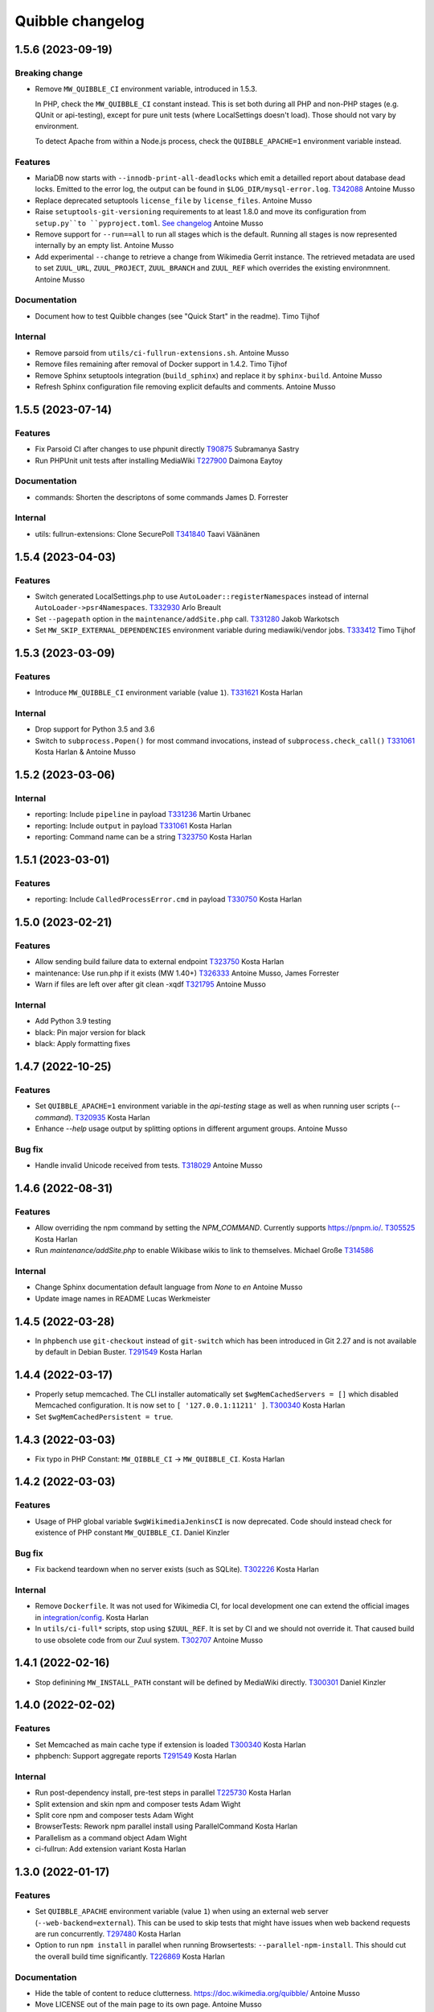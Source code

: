 Quibble changelog
=================

1.5.6 (2023-09-19)
------------------

Breaking change
~~~~~~~~~~~~~~~
* Remove ``MW_QUIBBLE_CI`` environment variable, introduced in 1.5.3.

  In PHP, check the ``MW_QUIBBLE_CI`` constant instead. This is set
  both during all PHP and non-PHP stages (e.g. QUnit or api-testing),
  except for pure unit tests (where LocalSettings doesn't load).
  Those should not vary by environment.

  To detect Apache from within a Node.js process,
  check the ``QUIBBLE_APACHE=1`` environment variable instead.

Features
~~~~~~~~
* MariaDB now starts with ``--innodb-print-all-deadlocks`` which emit a
  detailled report about database dead locks. Emitted to the error log, the
  output can be found in ``$LOG_DIR/mysql-error.log``.
  `T342088 <https://phabricator.wikimedia.org/T342088>`_
  Antoine Musso
* Replace deprecated setuptools ``license_file`` by ``license_files``.
  Antoine Musso
* Raise ``setuptools-git-versioning`` requirements to at least 1.8.0 and move
  its configuration from ``setup.py``to ``pyproject.toml``.
  `See changelog <https://setuptools-git-versioning.readthedocs.io/en/stable/changelog.html#change-1.8.0>`_
  Antoine Musso
* Remove support for ``--run==all`` to run all stages which is the default.
  Running all stages is now represented internally by an empty list.
  Antoine Musso
* Add experimental ``--change`` to retrieve a change from Wikimedia Gerrit
  instance. The retrieved metadata are used to set ``ZUUL_URL``,
  ``ZUUL_PROJECT``, ``ZUUL_BRANCH`` and ``ZUUL_REF`` which overrides the
  existing environmnent.
  Antoine Musso

Documentation
~~~~~~~~~~~~~
* Document how to test Quibble changes (see "Quick Start" in the readme).
  Timo Tijhof


Internal
~~~~~~~~
* Remove parsoid from ``utils/ci-fullrun-extensions.sh``.
  Antoine Musso
* Remove files remaining after removal of Docker support in 1.4.2.
  Timo Tijhof
* Remove Sphinx setuptools integration (``build_sphinx``) and replace it by
  ``sphinx-build``.
  Antoine Musso
* Refresh Sphinx configuration file removing explicit defaults and comments.
  Antoine Musso

1.5.5 (2023-07-14)
-------------------

Features
~~~~~~~~

* Fix Parsoid CI after changes to use phpunit directly
  `T90875 <https://phabricator.wikimedia.org/T90875>`_
  Subramanya Sastry
* Run PHPUnit unit tests after installing MediaWiki
  `T227900 <https://phabricator.wikimedia.org/T227900>`_
  Daimona Eaytoy

Documentation
~~~~~~~~~~~~~

* commands: Shorten the descriptons of some commands
  James D. Forrester

Internal
~~~~~~~~

* utils: fullrun-extensions: Clone SecurePoll
  `T341840 <https://phabricator.wikimedia.org/T341840>`_
  Taavi Väänänen

1.5.4 (2023-04-03)
-------------------

Features
~~~~~~~~

* Switch generated LocalSettings.php to use ``AutoLoader::registerNamespaces``
  instead of internal ``AutoLoader->psr4Namespaces``.
  `T332930 <https://phabricator.wikimedia.org/T332930>`_
  Arlo Breault
* Set ``--pagepath`` option in the ``maintenance/addSite.php`` call.
  `T331280 <https://phabricator.wikimedia.org/T331280>`_
  Jakob Warkotsch
* Set ``MW_SKIP_EXTERNAL_DEPENDENCIES`` environment variable during
  mediawiki/vendor jobs.
  `T333412 <https://phabricator.wikimedia.org/T333412>`_
  Timo Tijhof

1.5.3 (2023-03-09)
-------------------

Features
~~~~~~~~

* Introduce ``MW_QUIBBLE_CI`` environment variable (value ``1``).
  `T331621 <https://phabricator.wikimedia.org/T331621>`_
  Kosta Harlan

Internal
~~~~~~~~

* Drop support for Python 3.5 and 3.6
* Switch to ``subprocess.Popen()`` for most command invocations,
  instead of ``subprocess.check_call()``
  `T331061 <https://phabricator.wikimedia.org/T331061>`_
  Kosta Harlan & Antoine Musso

1.5.2 (2023-03-06)
-------------------

Internal
~~~~~~~~
* reporting: Include ``pipeline`` in payload
  `T331236 <https://phabricator.wikimedia.org/T331236>`_
  Martin Urbanec
* reporting: Include ``output`` in payload
  `T331061 <https://phabricator.wikimedia.org/T331061>`_
  Kosta Harlan
* reporting: Command name can be a string
  `T323750 <https://phabricator.wikimedia.org/T323750>`_
  Kosta Harlan

1.5.1 (2023-03-01)
-------------------

Features
~~~~~~~~
* reporting: Include ``CalledProcessError.cmd`` in payload
  `T330750 <https://phabricator.wikimedia.org/T330750>`_
  Kosta Harlan

1.5.0 (2023-02-21)
------------------

Features
~~~~~~~~
* Allow sending build failure data to external endpoint
  `T323750 <https://phabricator.wikimedia.org/T323750>`_
  Kosta Harlan
* maintenance: Use run.php if it exists (MW 1.40+)
  `T326333 <https://phabricator.wikimedia.org/T326333>`_
  Antoine Musso, James Forrester
* Warn if files are left over after git clean -xqdf
  `T321795 <https://phabricator.wikimedia.org/T321795>`_
  Antoine Musso

Internal
~~~~~~~~
* Add Python 3.9 testing
* black: Pin major version for black
* black: Apply formatting fixes

1.4.7 (2022-10-25)
------------------

Features
~~~~~~~~
* Set ``QUIBBLE_APACHE=1`` environment variable in the `api-testing` stage as
  well as when running user scripts (`--command`).
  `T320935 <https://phabricator.wikimedia.org/T320935>`_
  Kosta Harlan
* Enhance `--help` usage output by splitting options in different argument
  groups.
  Antoine Musso

Bug fix
~~~~~~~
* Handle invalid Unicode received from tests.
  `T318029 <https://phabricator.wikimedia.org/T318029>`_
  Antoine Musso

1.4.6 (2022-08-31)
-------------------

Features
~~~~~~~~
* Allow overriding the npm command by setting the `NPM_COMMAND`. Currently
  supports https://pnpm.io/.
  `T305525 <https://phabricator.wikimedia.org/T305525>`_
  Kosta Harlan
* Run `maintenance/addSite.php` to enable Wikibase wikis to link to themselves.
  Michael Große
  `T314586 <https://phabricator.wikimedia.org/T314586>`_

Internal
~~~~~~~~
* Change Sphinx documentation default language from `None` to `en`
  Antoine Musso
* Update image names in README
  Lucas Werkmeister

1.4.5 (2022-03-28)
------------------
* In ``phpbench`` use ``git-checkout`` instead of ``git-switch`` which has been
  introduced in Git 2.27 and is not available by default in Debian Buster.
  `T291549 <https://phabricator.wikimedia.org/T291549>`_
  Kosta Harlan

1.4.4 (2022-03-17)
------------------
* Properly setup memcached. The CLI installer automatically set
  ``$wgMemCachedServers = []`` which disabled Memcached configuration. It is
  now set to ``[ '127.0.0.1:11211' ]``.
  `T300340 <https://phabricator.wikimedia.org/T300340>`_
  Kosta Harlan
* Set ``$wgMemCachedPersistent = true``.

1.4.3 (2022-03-03)
------------------
* Fix typo in PHP Constant: ``MW_QIBBLE_CI`` -> ``MW_QUIBBLE_CI``.
  Kosta Harlan

1.4.2 (2022-03-03)
------------------

Features
~~~~~~~~
* Usage of PHP global variable ``$wgWikimediaJenkinsCI`` is now deprecated.
  Code should instead check for existence of PHP constant ``MW_QUIBBLE_CI``.
  Daniel Kinzler

Bug fix
~~~~~~~
* Fix backend teardown when no server exists (such as SQLite).
  `T302226 <https://phabricator.wikimedia.org/T302226>`_
  Kosta Harlan

Internal
~~~~~~~~
* Remove ``Dockerfile``. It was not used for Wikimedia CI, for local
  development one can extend the official images in `integration/config
  <https://gerrit.wikimedia.org/g/integration/config/>`_.
  Kosta Harlan
* In ``utils/ci-full*`` scripts, stop using ``$ZUUL_REF``. It is set by CI and
  we should not override it. That caused build to use obsolete code from our
  Zuul system.
  `T302707 <https://phabricator.wikimedia.org/T302707>`_
  Antoine Musso

1.4.1 (2022-02-16)
------------------
* Stop definining ``MW_INSTALL_PATH`` constant will be defined by MediaWiki
  directly.
  `T300301 <https://phabricator.wikimedia.org/T300301>`_
  Daniel Kinzler

1.4.0 (2022-02-02)
-------------------

Features
~~~~~~~~
* Set Memcached as main cache type if extension is loaded
  `T300340 <https://phabricator.wikimedia.org/T300340>`_
  Kosta Harlan
* phpbench: Support aggregate reports
  `T291549 <https://phabricator.wikimedia.org/T291549>`_
  Kosta Harlan

Internal
~~~~~~~~
* Run post-dependency install, pre-test steps in parallel
  `T225730 <https://phabricator.wikimedia.org/T225730>`_
  Kosta Harlan
* Split extension and skin npm and composer tests
  Adam Wight
* Split core npm and composer tests
  Adam Wight
* BrowserTests: Rework npm parallel install using ParallelCommand
  Kosta Harlan
* Parallelism as a command object
  Adam Wight
* ci-fullrun: Add extension variant
  Kosta Harlan

1.3.0 (2022-01-17)
------------------

Features
~~~~~~~~
* Set ``QUIBBLE_APACHE`` environment variable (value ``1``) when using an
  external web server (``--web-backend=external``). This can be used to skip
  tests that might have issues when web backend requests are run concurrently.
  `T297480 <https://phabricator.wikimedia.org/T297480>`_
  Kosta Harlan
* Option to run ``npm install`` in parallel when running Browsertests:
  ``--parallel-npm-install``. This should cut the overall build time
  significantly.
  `T226869 <https://phabricator.wikimedia.org/T226869>`_
  Kosta Harlan

Documentation
~~~~~~~~~~~~~
* Hide the table of content to reduce clutterness.
  https://doc.wikimedia.org/quibble/
  Antoine Musso
* Move LICENSE out of the main page to its own page.
  Antoine Musso

Internal
~~~~~~~~
* Update NodeJS to version 14 in the example Dockerfile.
  `T294931 <https://phabricator.wikimedia.org/T294931>`_
  Kosta Harlan

Work related to parallelization of the Quibble stages:

* Introduce utilities to redirect stdout and stderr to a logger
  ``quibble.util.redirect_all_streams``
  Adam Wight
* Wrapper to pretty-print parallel job progress
  ``quibble.util.ProgressReporter``
  Adam Wight

1.2.0 (2021-10-25)
-------------------

Features
~~~~~~~~
* Support multiple workers in PHP 7.4+ web server. It already could be set via
  `PHP_CLI_SERVER_WORKERS` environment variable. One can now set it via the
  `--web-php-workers` option.
  `T259456 <https://phabricator.wikimedia.org/T259456>`_
  Antoine Musso

Bug fixes
~~~~~~~~~
* Replace `setuptools_scm` with `setuptools-git-versioning`. Fixes installation
  issue under Python 3.5 or with setuptools 45+.
  `T292772 <https://phabricator.wikimedia.org/T292772>`_
  Antoine Musso
* Fix MySQL user creation on Debian Bullseye.
  Antoine Musso

Misc
~~~~
* Disable PHPUnit Junit report by default. Can be manually enabled with the
  `--phpunit-junit` option if still needed.
  `T256402 <https://phabricator.wikimedia.org/T256402>`_
  Antoine Musso

1.1.1 (2021-10-08)
------------------

Internal
~~~~~~~~
* phpbench: Run composer install first
  `T291549 <https://phabricator.wikimedia.org/T291549>`_
  Kosta Harlan

1.1.0 (2021-10-06)
-------------------

Features
~~~~~~~~
* Add support for executing phpbench tests when repository has `composer phpbench` script defined.
  `T291549 <https://phabricator.wikimedia.org/T291549>`_
  Kosta Harlan

Internal
~~~~~~~~~
* test: fix flappy test for core being cloned first
* setup.cfg: replace dashes with underscores

1.0.1 (2021-07-23)
-------------------
* Revert *Load Parsoid from `vendor` as fallback and set configuration*.
  The feature caused a regression on Wikimedia CI.
  `T287001 <https://phabricator.wikimedia.org/T287001>`_
  C. Scott Ananian

1.0.0 (2021-07-16)
------------------

Features
~~~~~~~~
* Add skins for composer merge plugin
  `T280506 <https://phabricator.wikimedia.org/T280506>`_
  Spotted by Lens0021
  Antoine Musso
* Use glob pattern when generating `composer.local.json`.

  We previously forged the `composer.json` by explicitly referencing
  `composer.json` files to load based on the list of repositories to clone and
  the deprecated `EXT_DEPENDENCIES`/`SKIN_DEPENDENCIES` environment variable.

  With globbing, it makes it easier to reuse an existing workspace without
  having to relist  all the dependencies.
  Kosta Harlan.
* Introduce composer `phpunit:entrypoint` script to run the MediaWiki core
  PHPUnit tests. If not present (for example in old release branches) we still
  fallback to `maintenance/phpunit.php`).
  `T90875 <https://phabricator.wikimedia.org/T90875>`_
  Kosta Harlan
* Add support for connecting to already running MySQL.
  Use `--db-is-external` would cause Quibble to not spawn a one off MySQL, it
  will instead attempt to connect to localhost with the default credentials:
  `root` user with no password.

  The option is MySQL specific, it is silently ignored for SQLite or PostgreSQL.

  NOTE: the `wikidb` database is now dropped if it exists.
  Kosta Harlan
* Load Parsoid from `vendor` as fallback and set configuration.
  `T218534 <https://phabricator.wikimedia.org/T218534>`_
  `T227352 <https://phabricator.wikimedia.org/T227352>`_
  Kosta Harlan

Internal
~~~~~~~~
* Add a few more directories to git/docker/tox ignore lists
  Kosta Harlan

0.0.47 (2021-05-05)
-------------------

Features
~~~~~~~~
* Test Parsoid as if it were an extension
  `T271863 <https://phabricator.wikimedia.org/T271863>`_
  C. Scott Ananian
* Run `composer test-some` with paths. A new CI entry point which expect a list
  of files to be passed as argument. Quibble passes the list of files that have
  changed in HEAD.
  `T199403 <https://phabricator.wikimedia.org/T199403>`_
  James D. Forrester
* When running a user script (`quibble -c <command>`), inject MediaWiki
  environment variables (`MW_SERVER`, `MW_SCRIPT_PATH`, `MEDIAWIKI_USER` and
  `MEDIAWIKI_PASSWORD`).
  Antoine Musso

Bug fixes
~~~~~~~~~
* Under Python 3.5, do not use setuptools_scm 6 which fix installation under
  Debian Stretch.
  Antoine Musso

Internal
~~~~~~~~
* Make `black` to show the actual errors (`--diff`).
  Antoine Musso
* Use class name for MySQL str
  Antoine Musso

0.0.46 (2020-01-07)
-------------------

Highlights
~~~~~~~~~~

Python 3.5+ and 3.8
^^^^^^^^^^^^^^^^^^^

Explicitly require Python 3.5 or later which has been included in Debian since
2017 (Stretch) and Ubuntu 2016 (Xenial).

Python 3.8 is supported.

Apache support
^^^^^^^^^^^^^^

Since its conception Quibble has been using a PHP built-in server which until
PHP 7.4 serves requests serially and lacks extended configuration that could be
find in other web servers.  This release bring in support to point Quibble to
an external managed web server exposing MediaWiki.

This is done by using `--web-backend=external` and setting `--web-url` to the
base of the MediaWiki installation (without `index.php`). See `./docker` for an
example of how to spawn Apache and php-fpm using supervisord which is used by
the example `/DockerFile`.

`T225218 <https://phabricator.wikimedia.org/T225218>`_
Adam Wight && Kosta Harlan

Features
~~~~~~~~
* Recognizes `podman <https://podman.io/>`_ as a container environment.
  Marius Hoch
* Run phpunit-unit stage before MediaWiki installation.
  `T266441 <https://phabricator.wikimedia.org/T266441>`_
  Kosta Harlan

Bug fixes
~~~~~~~~~
* Fix regression which made us run linters for repositories besides MediaWiki
  extensions or skins (eg: mediawiki/services/parsoid).
  `T263500 <https://phabricator.wikimedia.org/T263500>`_
  Antoine Musso
* Fix Xvfb options which were improperly concatenated and thus ignored:
  * Drop `-ac` (disable host-based access control mechanisms) since it was
  never taken in account.
  * Framebuffer is now explicitly set to Xvfb default: display `:0` and
  `1280x1024x24`.
  Adam Wight && Antoine Musso
* Mute zuul.CloneMapper logging when running browser tests.
  Antoine Musso

Internal
~~~~~~~~
* Use `black <https://black.readthedocs.io/>`_ for code formatting.
  Kosta Harlan && Adam Wight && Antoine Musso
* Enhance code to more closely match PEP8.
  Adam Wight
* Enhance the example `Dockerfile`:
  * Drop an unused FROM
  * Collapse build steps to minimize intermediate layers
  * Fix a typo that prevented deletion of `/var/lib/apt/lists`
  * Spawn Apache2 with supervisor and change the entrypoint to use it as the
  web backend.
  Adam Wight
* Fix rst links in the changelog.
  Antoine Musso
* Enhance how options are passed to `pg_virtualenv`
  Antoine Musso
* Add CI test environment for Python 3.8.
  Antoine Musso
* Run `flake8 <https://flake8.pycqa.org/>`_ against all supported Python
  versions.
  Antoine Musso

0.0.45 (2020-09-18)
-------------------
* Fix database dumping `--dump-db-postrun`.
  `T239396 <https://phabricator.wikimedia.org/T239396>`_
  Antoine Musso
* Load mediawiki/services/parsoid as an extension.
  `T227352 <https://phabricator.wikimedia.org/T227352>`_
  C. Scott Ananian
* Remove hardcoded MediaWiki settings which were kept to support MediaWiki
  before 1.30 and cleanup settings that are now the default.
  Timo Tijhof
* Add support to point to an existing webserver instead of relying on the
  internally PHP built-in web server. Can be enabled with
  `--web-server=external`. The web host and port are configurable by passing
  the URL to `--web-url`.
  `T225218 <https://phabricator.wikimedia.org/T225218>`_
  Adam Wight
* Report python version.
  Adam Wight

Packaging
~~~~~~~~~
* Define python modules dependencies in setup.cfg instead of requirements.txt.
  `T235118 <https://phabricator.wikimedia.org/T235118>`_
  Antoine Musso
* Updated releasing documentation (`RELEASING.rst`).
  Antoine Musso

Internal
~~~~~~~~
* Delay database initialization until it is actually started.
  Adam Wight
* General cleanups in `QuibbleCmd.build_execution_plan` grouping all variables
  at the top of the method, using variables to avoid repeating methods calls.
  Adam Wight
* Manage database and web backends outside of commands. They are now in an
  ExitStack() context manager which is entered just before executing the plan.
  `T225218 <https://phabricator.wikimedia.org/T225218>`_
  Adam Wight

Testing
~~~~~~~
* Migrate the internal testsuite from Nose to pytest
  Antoine Musso
  `T254610 <https://phabricator.wikimedia.org/T254610>`_
* Add high level tests for building the execution plan which would have helped
  caught two reverts we did in 0.0.44. See `tests/plans/` which can then be run
  using: `tox -e unit -- tests/tests_plans.py`.
  Antoine Musso
  `T211702 <https://phabricator.wikimedia.org/T211702>`_
* Add an entry point for CI to run Quibble: `utils/ci-fullrun.sh`.
  `T235118 <https://phabricator.wikimedia.org/T235118>`_
  Antoine Musso
* Run tests in CI with python 3.5, 3.6, 3.7 and describe all tox virtualenv.
  The `unit` virtualenv has been renamed `py3-unit`.
  Antoine Musso

0.0.44 (2020-06-04)
-------------------

Misc
~~~~
* Output mysql/mariadb and postgresql version
  Reedy
* Do not create log directory when building the plan
  Antoine Musso
* Revert "Remove deprecated dump-autoload"
  Adam Wight
* Revert "Wipe repo with non-git commands"
  Antoine Musso
* Revert "Clone only the target project at first"
  Antoine Musso
* Revert "Drop --dry-run parameter"
  Antoine Musso

0.0.43 (2020-05-05)
-------------------

Misc
~~~~
* Remove deprecated dump-autoload
  Adam Wight
  `T181940 <https://phabricator.wikimedia.org/T181940>`_
* Wipe repo with non-git commands
  Adam Wight
  `T211702 <https://phabricator.wikimedia.org/T211702>`_

0.0.42 (2020-04-16)
-------------------

Features
~~~~~~~~
* Exclude phpunit group Standalone from the Database run
  James D. Forrester
* Clone only the target project at first
  Adam Wight
  `T211702 <https://phabricator.wikimedia.org/T211702>`_
* Docker: Migrate local docker to buster/php73/node10
  James D. Forrester

Misc
~~~~
* Remove redundant logging
  Adam Wight
* Extract git_clean into a function
  Adam Wight
* Drop redundant "Command" suffix
  Adam Wight
* Map mediawiki/services/parsoid to /workspace/src/services/parsoid
  C. Scott Ananian
* Extract execution decorator
  Adam Wight
* Provide GitClean as a command
  Adam Wight
* Logspam: Set Flow's default content format to wikitext
  Kosta Harlan

0.0.41 (2020-04-08)
-------------------

Features
~~~~~~~~
* Prefer 'npm ci' instead of 'npm prune' + 'npm install'
  Timo Tijhof
  `T234738 <https://phabricator.wikimedia.org/T234738>`_
* Add phpunit-standalone, for phpunit --group Standalone
  James D. Forrester
  `T225068 <https://phabricator.wikimedia.org/T225068>`_

Misc
~~~~
* RELEASING: Drop reference to now-shut qa mailing list
  James D. Forrester
* Split default_stages out into known_stages
  James D. Forrester

0.0.40 (2020-01-08)
-------------------

Features
~~~~~~~~
* Disable color codes around log level words in CI
  Timo Tijhof
  `T236222 <https://phabricator.wikimedia.org/T236222>`_
* Update Quibble to use api-testing npm package
  Clara Andrew-Wani
  `T236680 <https://phabricator.wikimedia.org/T236680>`_
* phpunit: Drop --debug-tests command, killed off in PHPUnit 8
  James D. Forrester
  `T192167 <https://phabricator.wikimedia.org/T192167>`_

Misc
~~~~
* Chronometer emits folding markers
  Adam Wight
  `T220586 <https://phabricator.wikimedia.org/T220586>`_
* Drop HHVM support
  Adam Wight
  `T236019 <https://phabricator.wikimedia.org/T236019>`_
* Drop --dry-run parameter
  Adam Wight

0.0.39 (2019-10-18)
-------------------

Features
~~~~~~~~
* Enable MediaWiki REST API for testing (/rest.php).
  Clara Andrew-Wani
  `T235564 <https://phabricator.wikimedia.org/T235564>`_

Misc
~~~~
* Ensure consistency between ``$wgServer`` and ``MW_SERVER`` environment
  variable.
  Antoine Musso
  `T235023 <https://phabricator.wikimedia.org/T235023>`_

0.0.38 (2019-10-09)
-------------------

Bug fix
~~~~~~~
* Set ``$wgServer`` to ``127.0.0.1`` instead of ``localhost`` to be consistent
  with the server name testsuite receive via ``MW_SERVER``. Else session is
  lost when a user get redirected after logging to ``localhost`` when the
  session has been created via ``127.0.0.1``.
  Antoine Musso
  `T235023 <https://phabricator.wikimedia.org/T235023>`_

0.0.37 (2019-10-09)
-------------------

Bug fix
~~~~~~~
* Fix missing quibble/mediawiki/local_settings.php

0.0.36 (2019-10-08)
-------------------

Features
~~~~~~~~
* Set ``$wgServer`` when installing.
  Antoine Musso
  `T233140 <https://phabricator.wikimedia.org/T233140>`_
* Display the time it took for a stage to complete.
  Adam Wight
* Log version of external commands we rely on (composer, npm, php..)
  Adam Wight
  `T181942 <https://phabricator.wikimedia.org/T181942>`_
* Allow appending values to MediaWiki generated ``LocalSettings.php``, now
  renamed to ``LocalSettings-installer.php`` and included. That allows us to
  easily insert settings either before or after the original settings file.
  Daniel Kinzler and Adam Wight
* Set ``$wgSecretKey`` to an arbitrary value, overriding the one set by
  the MediaWiki installer. Lets one run jobs via ``Special::RunJobs``.
  Daniel Kinzler
  `T230340 <https://phabricator.wikimedia.org/T230340>`_
* Set ``$wgEnableUploads = true``, overriding the value set by the MediaWiki
  installer.
  Adam Wight
  `T190829 <https://phabricator.wikimedia.org/T190829>`_
  and `T199939 <https://phabricator.wikimedia.org/T199939>`_


Bug fixes
~~~~~~~~~
* Exit on git clone failure.
  Antoine Musso
  `T233143 <https://phabricator.wikimedia.org/T233143>`_

Misc
~~~~
* Migrate the Python module to use ``setup.cfg``. Add pypi metadata. Use
  ``setuptools_scm`` to determine the version.
  Antoine Musso
* Determine application version using
  `setuptools_scm <https://pypi.org/project/setuptools-scm/>`_.
  Antoine Musso
* Use lazy formattiing for logging calls.
  Antoine Musso
* Release check list documented in ``RELEASING.rst``.
  Antoine Musso

0.0.35 (2019-09-17)
-------------------

Features
~~~~~~~~
* Set cache directory (``$wgCacheDirectory``). Notably switches
  LocalisationCache from database to cdb files making tests faster.
  Amir Sarabadani
  `T225730 <https://phabricator.wikimedia.org/T225730>`_

Bug fixes
~~~~~~~~~
* Fix default logdir that had double `workspace` prefixes.
  Adam Wight
* Deduplicate projects which caused Selenium tests for a repository having them   to be run twice.
  Adam Wight
  `T231862 <https://phabricator.wikimedia.org/T231862>`_
* Disable php output buffering in DevWebServer which aligns it with production
  usage and makes Fresnel performance reports more real.
  Amir Sarabadani
  `T219694 <https://phabricator.wikimedia.org/T219694>`_

Misc
~~~~
* Reduce side-effects and make code easier to understand.
  Adam Wight
  `T231862 <https://phabricator.wikimedia.org/T231862>`_

0.0.34 (2019-07-25)
-------------------

Bug fixes
~~~~~~~~~
* ``--packages-source=vendor`` caused selenium-test to fail since vendor.git
  lacks a package.json.
  Antoine Musso
  `T229020 <https://phabricator.wikimedia.org/T229020>`_

0.0.33 (2019-07-25)
-------------------

Features
~~~~~~~~
* Options to clone requirements from extension registration informations. When
  passing ``--resolve-requires``, Quibble will parse extension registration
  files (``extension.json`` and ``skin.json``) to find dependencies that needs
  to be cloned.

  With the addition of ``--fail-on-extra-requires``, Quibble would fail when
  the list of repositories cloned with ``--resolve-requires`` does not match
  the repositories passed to the command line. Can be used to ensure an
  integration job has the propeer set of dependencies hardcoded in.

  Antoine Musso
  `T193824 <https://phabricator.wikimedia.org/T193824>`_

* ``npm install`` now uses ``--prefer--offline`` to skip staleness checks for
  packages already present in the local cache (`npm documentation
  <https://docs.npmjs.com/misc/config#prefer-offline>`_).

* Support running PHPUnit unit tests. The ``phpunit-unit`` stage runs MediaWiki
  PHPUnit tests which do not require a MediaWiki installation.
  Kosta Harlan
  `T87781 <https://phabricator.wikimedia.org/T87781>`_

* Run node based Selenium tests in each repo.
  Adam Wight
  `T199116 <https://phabricator.wikimedia.org/T199116>`_

0.0.32 (2019-06-24)
-------------------

Features
~~~~~~~~
* Default to use 4 git workers when cloning repositories. Can be changed via
  ``--git-parallel``.
  Antoine Musso
  `T211701 <https://phabricator.wikimedia.org/T211701>`_

* Separate planning and execution phases. The commands to run have been
  extracted to standalone classes, the commands to run are now appended to a
  list to build an execution plan which is later executed. The execution plan
  can be inspected withouth execution by using ``--dry-run``.
  Adam Wight
  `T223752 <https://phabricator.wikimedia.org/T223752>`_

* ``--skip-install`` skips MediaWiki installation entirely. Can be used for
  example to run a statistical analysis.
  Kosta Harlan

Bug fixes
~~~~~~~~~
* Better argument handling, several options accepted multiple values
  (``nargs='*'``) which could result in unexpected behaviors such as a project
  to clone to be considered as a stage to build. The proper way was to use a
  double dash (``--``) to delimitate between options and arguments, but that is
  often forgotten. Instead:

  * ``--run`` and ``--skip`` are now comma separated values.

  * ``--commands`` is deprecated in favor of passing multiple ``--command``
    (short aliased with ``-c``).

  Antoine Musso
  `T218357 <https://phabricator.wikimedia.org/T218357>`_

Misc
~~~~
* ``EXT_DEPENDENCIES`` and ``SKIN_DEPENDENCIES`` are deprecated and Quibble
  emits a warnings when one of those environement variables is set. The
  repositories should be passed as command line arguments.
  Antoine Musso
  `T220199 <https://phabricator.wikimedia.org/T220199>`_

0.0.31 and earlier
------------------

See git changelog.
